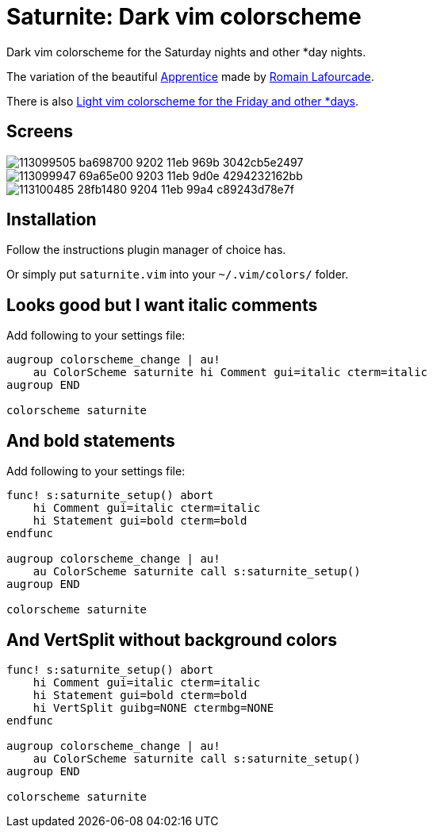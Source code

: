 = Saturnite: Dark vim colorscheme
:experimental:
:icons: font
:autofit-option:
:!source-linenums-option:
:imagesdir: images

Dark vim colorscheme for the Saturday nights and other *day nights.

The variation of the beautiful https://github.com/romainl/Apprentice[Apprentice] made by https://github.com/romainl[Romain Lafourcade].

There is also https://github.com/habamax/vim-freyeday[Light vim colorscheme for the Friday and other *days].


== Screens

image::https://user-images.githubusercontent.com/234774/113099505-ba698700-9202-11eb-969b-3042cb5e2497.png[]

image::https://user-images.githubusercontent.com/234774/113099947-69a65e00-9203-11eb-9d0e-4294232162bb.png[]

image::https://user-images.githubusercontent.com/234774/113100485-28fb1480-9204-11eb-99a4-c89243d78e7f.png[]



== Installation

Follow the instructions plugin manager of choice has.

Or simply put `saturnite.vim` into your `~/.vim/colors/` folder.


== Looks good but I want italic comments

Add following to your settings file:

[source,vim]
------------------------------------------------------------------------------

augroup colorscheme_change | au!
    au ColorScheme saturnite hi Comment gui=italic cterm=italic
augroup END

colorscheme saturnite

------------------------------------------------------------------------------


== And bold statements

Add following to your settings file:

[source,vim]
------------------------------------------------------------------------------

func! s:saturnite_setup() abort
    hi Comment gui=italic cterm=italic
    hi Statement gui=bold cterm=bold
endfunc

augroup colorscheme_change | au!
    au ColorScheme saturnite call s:saturnite_setup()
augroup END

colorscheme saturnite

------------------------------------------------------------------------------

== And VertSplit without background colors

[source,vim]
------------------------------------------------------------------------------

func! s:saturnite_setup() abort
    hi Comment gui=italic cterm=italic
    hi Statement gui=bold cterm=bold
    hi VertSplit guibg=NONE ctermbg=NONE
endfunc

augroup colorscheme_change | au!
    au ColorScheme saturnite call s:saturnite_setup()
augroup END

colorscheme saturnite

------------------------------------------------------------------------------
